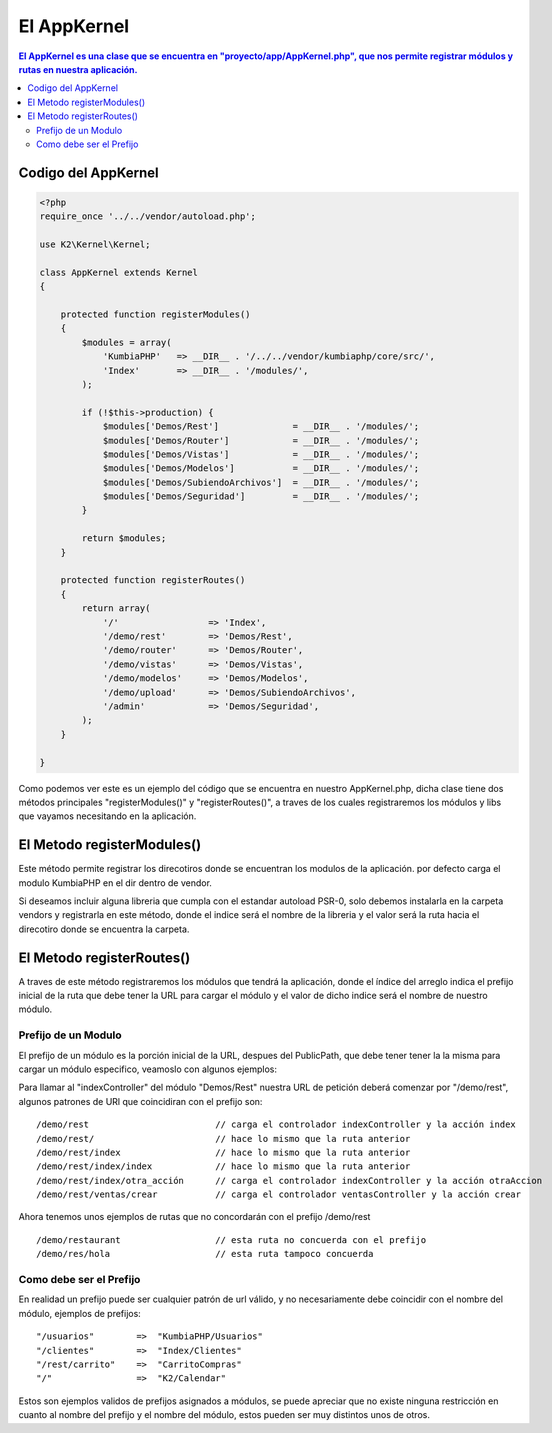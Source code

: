 El AppKernel
============

.. contents:: El AppKernel es una clase que se encuentra en "proyecto/app/AppKernel.php", que nos permite registrar módulos y rutas en nuestra aplicación.

Codigo del AppKernel
--------------------

.. code-block:: php

    <?php
    require_once '../../vendor/autoload.php';
    
    use K2\Kernel\Kernel;
    
    class AppKernel extends Kernel
    {
    
        protected function registerModules()
        {
            $modules = array(
                'KumbiaPHP'   => __DIR__ . '/../../vendor/kumbiaphp/core/src/',
                'Index'       => __DIR__ . '/modules/',
            );

            if (!$this->production) {
                $modules['Demos/Rest']              = __DIR__ . '/modules/';
                $modules['Demos/Router']            = __DIR__ . '/modules/';
                $modules['Demos/Vistas']            = __DIR__ . '/modules/';
                $modules['Demos/Modelos']           = __DIR__ . '/modules/';
                $modules['Demos/SubiendoArchivos']  = __DIR__ . '/modules/';
                $modules['Demos/Seguridad']         = __DIR__ . '/modules/';
            }

            return $modules;
        }

        protected function registerRoutes()
        {
            return array(
                '/'                 => 'Index',
                '/demo/rest'        => 'Demos/Rest',
                '/demo/router'      => 'Demos/Router',
                '/demo/vistas'      => 'Demos/Vistas',
                '/demo/modelos'     => 'Demos/Modelos',
                '/demo/upload'      => 'Demos/SubiendoArchivos',
                '/admin'            => 'Demos/Seguridad',
            );
        }
    
    }

Como podemos ver este es un ejemplo del código que se encuentra en nuestro AppKernel.php, dicha clase tiene dos métodos principales "registerModules()" y "registerRoutes()", a traves de los cuales registraremos los módulos y libs que vayamos necesitando en la aplicación.


El Metodo registerModules()
-----------------------------

Este método permite registrar los direcotiros donde se encuentran los modulos de la aplicación. por defecto carga el modulo KumbiaPHP en el dir dentro de vendor.

Si deseamos incluir alguna libreria que cumpla con el estandar autoload PSR-0, solo debemos instalarla en la carpeta vendors y registrarla en este método, donde el indice será el nombre de la libreria y el valor será la ruta hacia el direcotiro donde se encuentra la carpeta.


El Metodo registerRoutes()
-------------------------

A traves de este método registraremos los módulos que tendrá la aplicación, donde el índice del arreglo indica el prefijo inicial de la ruta que debe tener la URL para cargar el módulo y el valor de dicho indice será el nombre de nuestro módulo.

Prefijo de un Modulo
____________________

El prefijo de un módulo es la porción inicial de la URL, despues del PublicPath, que debe tener tener la la misma para cargar un módulo especifico, veamoslo con algunos ejemplos:

Para llamar al "indexController" del módulo "Demos/Rest" nuestra URL de petición deberá comenzar por "/demo/rest", algunos patrones de URl que coincidiran con el prefijo son:

::

  /demo/rest                        // carga el controlador indexController y la acción index
  /demo/rest/                       // hace lo mismo que la ruta anterior
  /demo/rest/index                  // hace lo mismo que la ruta anterior
  /demo/rest/index/index            // hace lo mismo que la ruta anterior
  /demo/rest/index/otra_acción      // carga el controlador indexController y la acción otraAccion
  /demo/rest/ventas/crear           // carga el controlador ventasController y la acción crear
  
Ahora tenemos unos ejemplos de rutas que no concordarán con el prefijo /demo/rest

::

  /demo/restaurant                  // esta ruta no concuerda con el prefijo
  /demo/res/hola                    // esta ruta tampoco concuerda


Como debe ser el Prefijo
________________________

En realidad un prefijo puede ser cualquier patrón de url válido, y no necesariamente debe coincidir con el nombre del módulo, ejemplos de prefijos:
  
::

    "/usuarios"        =>  "KumbiaPHP/Usuarios"
    "/clientes"        =>  "Index/Clientes"
    "/rest/carrito"    =>  "CarritoCompras"
    "/"                =>  "K2/Calendar"

Estos son ejemplos validos de prefijos asignados a módulos, se puede apreciar que no existe ninguna restricción en cuanto al nombre del prefijo y el nombre del módulo, estos pueden ser muy distintos unos de otros.